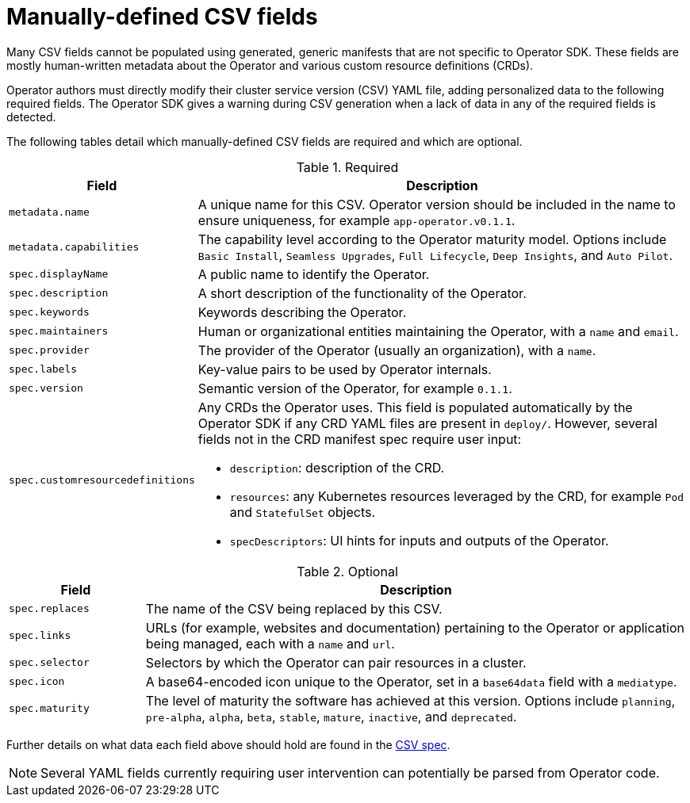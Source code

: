 // Module included in the following assemblies:
//
// * operators/operator_sdk/osdk-generating-csvs.adoc

[id="osdk-manually-defined-csv-fields_{context}"]
= Manually-defined CSV fields

[role="_abstract"]
Many CSV fields cannot be populated using generated, generic manifests that are not specific to Operator SDK. These fields are mostly human-written metadata about the Operator and various custom resource definitions (CRDs).

Operator authors must directly modify their cluster service version (CSV) YAML file, adding personalized data to the following required fields. The Operator SDK gives a warning during CSV generation when a lack of data in any of the required fields is detected.

The following tables detail which manually-defined CSV fields are required and which are optional.

.Required
[cols="2a,8a",options="header"]
|===
|Field |Description

|`metadata.name`
|A unique name for this CSV. Operator version should be included in the name to ensure uniqueness, for example `app-operator.v0.1.1`.

|`metadata.capabilities`
|The capability level according to the Operator maturity model. Options include `Basic Install`, `Seamless Upgrades`, `Full Lifecycle`, `Deep Insights`, and `Auto Pilot`.

|`spec.displayName`
|A public name to identify the Operator.

|`spec.description`
|A short description of the functionality of the Operator.

|`spec.keywords`
|Keywords describing the Operator.

|`spec.maintainers`
|Human or organizational entities maintaining the Operator, with a `name` and `email`.

|`spec.provider`
|The provider of the Operator (usually an organization), with a `name`.

|`spec.labels`
|Key-value pairs to be used by Operator internals.

|`spec.version`
|Semantic version of the Operator, for example `0.1.1`.

|`spec.customresourcedefinitions`
|Any CRDs the Operator uses. This field is populated automatically by the Operator SDK if any CRD YAML files are present in `deploy/`. However, several fields not in the CRD manifest spec require user input:

- `description`: description of the CRD.
- `resources`: any Kubernetes resources leveraged by the CRD, for example `Pod` and `StatefulSet` objects.
- `specDescriptors`: UI hints for inputs and outputs of the Operator.
|===


.Optional
[cols="2a,8a",options="header"]
|===
|Field |Description

|`spec.replaces`
|The name of the CSV being replaced by this CSV.

|`spec.links`
|URLs (for example, websites and documentation) pertaining to the Operator or application being managed, each with a `name` and `url`.

|`spec.selector`
|Selectors by which the Operator can pair resources in a cluster.

|`spec.icon`
|A base64-encoded icon unique to the Operator, set in a `base64data` field with a `mediatype`.

|`spec.maturity`
|The level of maturity the software has achieved at this version. Options include `planning`, `pre-alpha`, `alpha`, `beta`, `stable`, `mature`, `inactive`, and `deprecated`.

|`metadata.annotations`
|===

Further details on what data each field above should hold are found in the link:https://github.com/operator-framework/operator-lifecycle-manager/blob/master/doc/design/building-your-csv.md[CSV spec].

[NOTE]
====
Several YAML fields currently requiring user intervention can potentially be parsed from Operator code.
====
